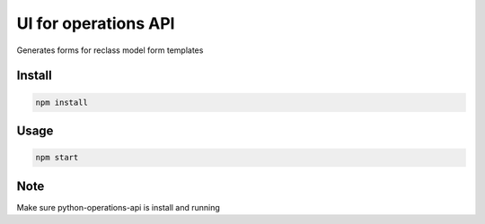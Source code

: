 UI for operations API
=====================

Generates forms for reclass model form templates


Install
-------

.. code-block:: bash

    npm install



Usage
-----

.. code-block:: bash

    npm start

Note
----

Make sure python-operations-api is install and running
